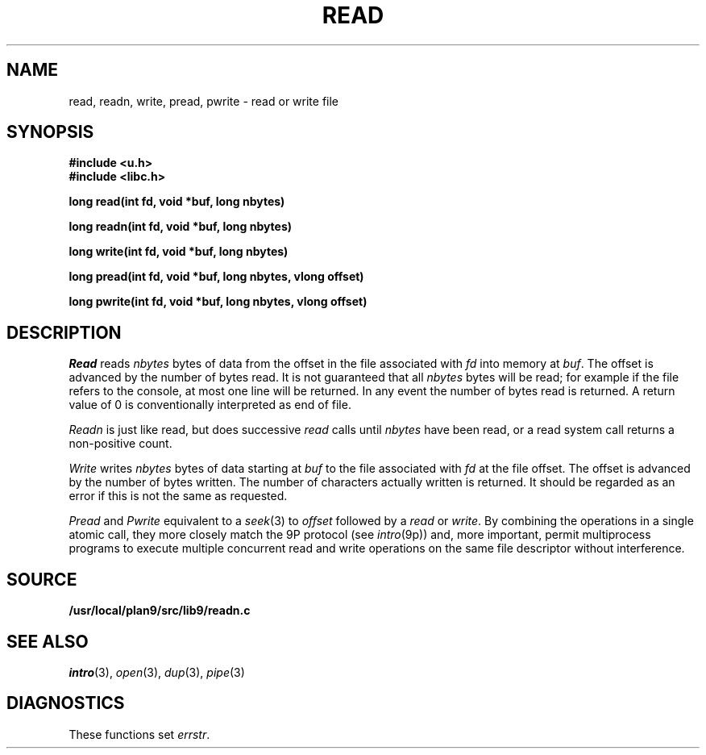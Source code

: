 .TH READ 3
.SH NAME
read, readn, write, pread, pwrite \- read or write file
.SH SYNOPSIS
.B #include <u.h>
.br
.B #include <libc.h>
.PP
.B
long read(int fd, void *buf, long nbytes)
.PP
.B
long readn(int fd, void *buf, long nbytes)
.PP
.B
long write(int fd, void *buf, long nbytes)
.PP
.B
long pread(int fd, void *buf, long nbytes, vlong offset)
.PP
.B
long pwrite(int fd, void *buf, long nbytes, vlong offset)
.SH DESCRIPTION
.I Read
reads
.I nbytes
bytes of data
from the offset in the file associated with
.I fd
into memory at
.IR buf .
The offset is advanced by the number of bytes read.
It is not guaranteed
that all
.I nbytes
bytes will be read; for example
if the file refers to the console, at most one line
will be returned.
In any event the number of bytes read is returned.
A return value of
0 is conventionally interpreted as end of file.
.PP
.I Readn
is just like read, but does successive
.I read
calls until
.I nbytes
have been read, or a read system call
returns a non-positive count.
.PP
.I Write
writes
.I nbytes
bytes of data starting at
.I buf
to the file associated with
.I fd
at the file offset.
The offset is advanced by the number of bytes written.
The number of characters actually written is returned.
It should be regarded as an error
if this is not the same as requested.
.PP
.I Pread
and
.I Pwrite
equivalent to a
.IR seek (3)
to
.I offset
followed by a
.I read
or
.IR write .
By combining the operations in a single atomic call, they more closely
match the 9P protocol
(see
.IR intro (9p))
and, more important,
permit multiprocess programs to execute multiple concurrent
read and write operations on the same file descriptor
without interference.
.SH SOURCE
.B /usr/local/plan9/src/lib9/readn.c
.SH SEE ALSO
.IR intro (3),
.IR open (3), 
.IR dup (3),
.IR pipe (3)
.SH DIAGNOSTICS
These functions set
.IR errstr .
